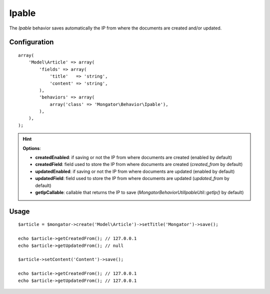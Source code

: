 Ipable
======

The *Ipable* behavior saves automatically the IP from where the documents are
created and/or updated.

Configuration
-------------

::

    array(
        'Model\Article' => array(
            'fields' => array(
                'title'   => 'string',
                'content' => 'string',
            ),
            'behaviors' => array(
                array('class' => 'Mongator\Behavior\Ipable'),
            ),
        ),
    );

.. hint::
  **Options**:

  * **createdEnabled**: if saving or not the IP from where documents are created (enabled by default)
  * **createdField**: field used to store the IP from where documents are created (*created_from* by default)
  * **updatedEnabled**: if saving or not the IP from where documents are updated (enabled by default)
  * **updatedField**: field used to store the IP from where documents are updated (*updated_from* by default)
  * **getIpCallable**: callable that returns the IP to save (*Mongator\Behavior\Util\IpableUtil::getIp()* by default)

Usage
-----

::

    $article = $mongator->create('Model\Article')->setTitle('Mongator')->save();

    echo $article->getCreatedFrom(); // 127.0.0.1
    echo $article->getUpdatedFrom(); // null

    $article->setContent('Content')->save();

    echo $article->getCreatedFrom(); // 127.0.0.1
    echo $article->getUpdatedFrom(); // 127.0.0.1
